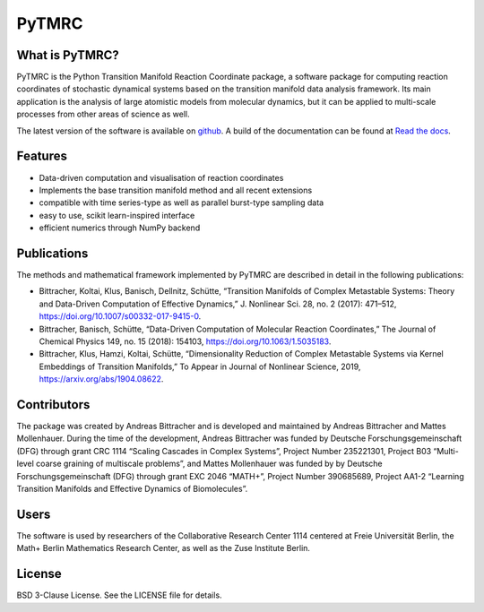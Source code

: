 PyTMRC
******

What is PyTMRC?
===============

PyTMRC is the Python Transition Manifold Reaction Coordinate package, a software package for computing reaction coordinates of stochastic dynamical systems based on the transition manifold data analysis framework. Its main application is the analysis of large atomistic models from molecular dynamics, but it can be applied to multi-scale processes from other areas of science as well.

The latest version of the software is available on `github <http://github.com/abittracher/pytmrc>`_. A build of the documentation can be found at `Read the docs <https://pytmrc.readthedocs.io>`_.

Features
========

* Data-driven computation and visualisation of reaction coordinates
* Implements the base transition manifold method and all recent extensions
* compatible with time series-type as well as parallel burst-type sampling data
* easy to use, scikit learn-inspired interface
* efficient numerics through NumPy backend

Publications
============

The methods and mathematical framework implemented by PyTMRC are described in detail in the following publications:

* Bittracher, Koltai, Klus, Banisch, Dellnitz, Schütte, “Transition Manifolds of Complex Metastable Systems: Theory and Data-Driven Computation of Effective Dynamics,” J. Nonlinear Sci. 28, no. 2 (2017): 471–512, https://doi.org/10.1007/s00332-017-9415-0.
* Bittracher, Banisch, Schütte, “Data-Driven Computation of Molecular Reaction Coordinates,” The Journal of Chemical Physics 149, no. 15 (2018): 154103, https://doi.org/10.1063/1.5035183.
* Bittracher, Klus, Hamzi, Koltai, Schütte, “Dimensionality Reduction of Complex Metastable Systems via Kernel Embeddings of Transition Manifolds,” To Appear in Journal of Nonlinear Science, 2019, https://arxiv.org/abs/1904.08622.


Contributors
============

The package was created by Andreas Bittracher and is developed and maintained by Andreas Bittracher and Mattes Mollenhauer. During the time of the development, Andreas Bittracher was funded by Deutsche Forschungsgemeinschaft (DFG) through grant CRC 1114 “Scaling Cascades in Complex Systems”, Project Number 235221301, Project B03 “Multi- level coarse graining of multiscale problems”, and Mattes Mollenhauer was funded by by Deutsche Forschungsgemeinschaft (DFG) through grant EXC 2046 “MATH+”, Project Number 390685689, Project AA1-2 “Learning Transition Manifolds and Effective Dynamics of Biomolecules”.


Users
=====

The software is used by researchers of the Collaborative Research Center 1114 centered at Freie Universität Berlin, the Math+ Berlin Mathematics Research Center, as well as the Zuse Institute Berlin.


License
=======

BSD 3-Clause License. See the LICENSE file for details.
